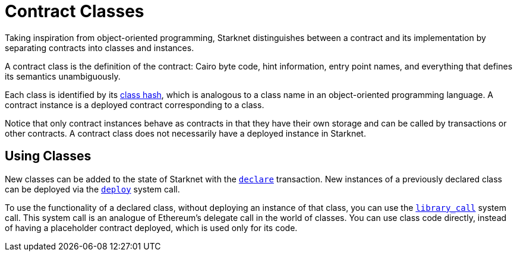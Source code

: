 [id="contract_classes"]
= Contract Classes

Taking inspiration from object-oriented programming, Starknet distinguishes between a contract and its implementation by separating contracts into classes and instances.

A contract class is the definition of the contract: Cairo byte code, hint information, entry point names, and everything that defines its semantics unambiguously.

Each class is identified by its xref:architecture_and_concepts:Smart_Contracts/class-hash.adoc[class hash], which is analogous
to a class
name in an
object-oriented programming language. A contract instance is a deployed contract corresponding to a class.

Notice that only contract instances behave as contracts in that they have their own storage and
can be called by transactions or other contracts. A contract class does not necessarily have a deployed instance in Starknet.

[id="using_classes"]
== Using Classes

New classes can be added to the state of Starknet with the xref:architecture_and_concepts:Network_Architecture/Blocks/transactions.adoc#declare-transaction[`declare`] transaction. New instances of a previously declared class
can be deployed via the xref:architecture_and_concepts:Smart_Contracts/system-calls-cairo1.adoc#deploy[`deploy`]
system call.

To use the functionality of a declared class, without deploying an instance of that class, you
can use the xref:architecture_and_concepts:Smart_Contracts/system-calls-cairo1.adoc#library_call[`library_call`] system call. This system call is an
analogue of Ethereum's delegate
call in the world of classes. You can use class code directly, instead of having a placeholder contract deployed, which is used only for its code.
